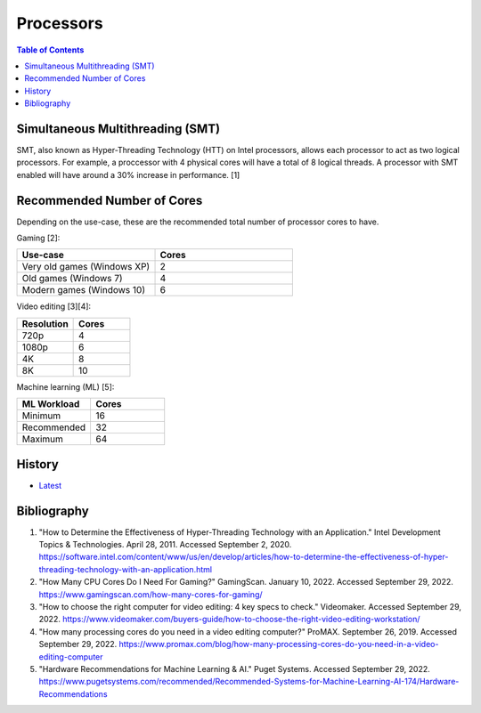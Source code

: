 Processors
==========

.. contents:: Table of Contents

Simultaneous Multithreading (SMT)
---------------------------------

SMT, also known as Hyper-Threading Technology (HTT) on Intel processors, allows each processor to act as two logical processors. For example, a proccessor with 4 physical cores will have a total of 8 logical threads. A processor with SMT enabled will have around a 30% increase in performance. [1]

Recommended Number of Cores
---------------------------

Depending on the use-case, these are the recommended total number of processor cores to have.

Gaming [2]:

.. csv-table::
   :header: Use-case, Cores
   :widths: 20, 20

   Very old games (Windows XP), 2
   Old games (Windows 7), 4
   Modern games (Windows 10), 6

Video editing [3][4]:

.. csv-table::
   :header: Resolution, Cores
   :widths: 20, 20

   720p, 4
   1080p, 6
   4K, 8
   8K, 10

Machine learning (ML) [5]:

.. csv-table::
   :header: ML Workload, Cores
   :widths: 20, 20

   Minimum, 16
   Recommended, 32
   Maximum, 64

History
-------

-  `Latest <https://github.com/LukeShortCloud/rootpages/commits/main/src/computer_hardware/processors.rst>`__

Bibliography
------------

1. "How to Determine the Effectiveness of Hyper-Threading Technology with an Application." Intel Development Topics & Technologies. April 28, 2011. Accessed September 2, 2020. https://software.intel.com/content/www/us/en/develop/articles/how-to-determine-the-effectiveness-of-hyper-threading-technology-with-an-application.html
2. "How Many CPU Cores Do I Need For Gaming?" GamingScan. January 10, 2022. Accessed September 29, 2022. https://www.gamingscan.com/how-many-cores-for-gaming/
3. "How to choose the right computer for video editing: 4 key specs to check." Videomaker. Accessed September 29, 2022. https://www.videomaker.com/buyers-guide/how-to-choose-the-right-video-editing-workstation/
4. "How many processing cores do you need in a video editing computer?" ProMAX. September 26, 2019. Accessed September 29, 2022. https://www.promax.com/blog/how-many-processing-cores-do-you-need-in-a-video-editing-computer
5. "Hardware Recommendations for Machine Learning & AI." Puget Systems. Accessed September 29, 2022. https://www.pugetsystems.com/recommended/Recommended-Systems-for-Machine-Learning-AI-174/Hardware-Recommendations
